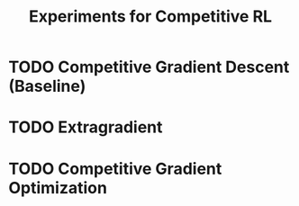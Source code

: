 #+title: Experiments for Competitive RL

* TODO Competitive Gradient Descent (Baseline)
* TODO Extragradient
* TODO Competitive Gradient Optimization
